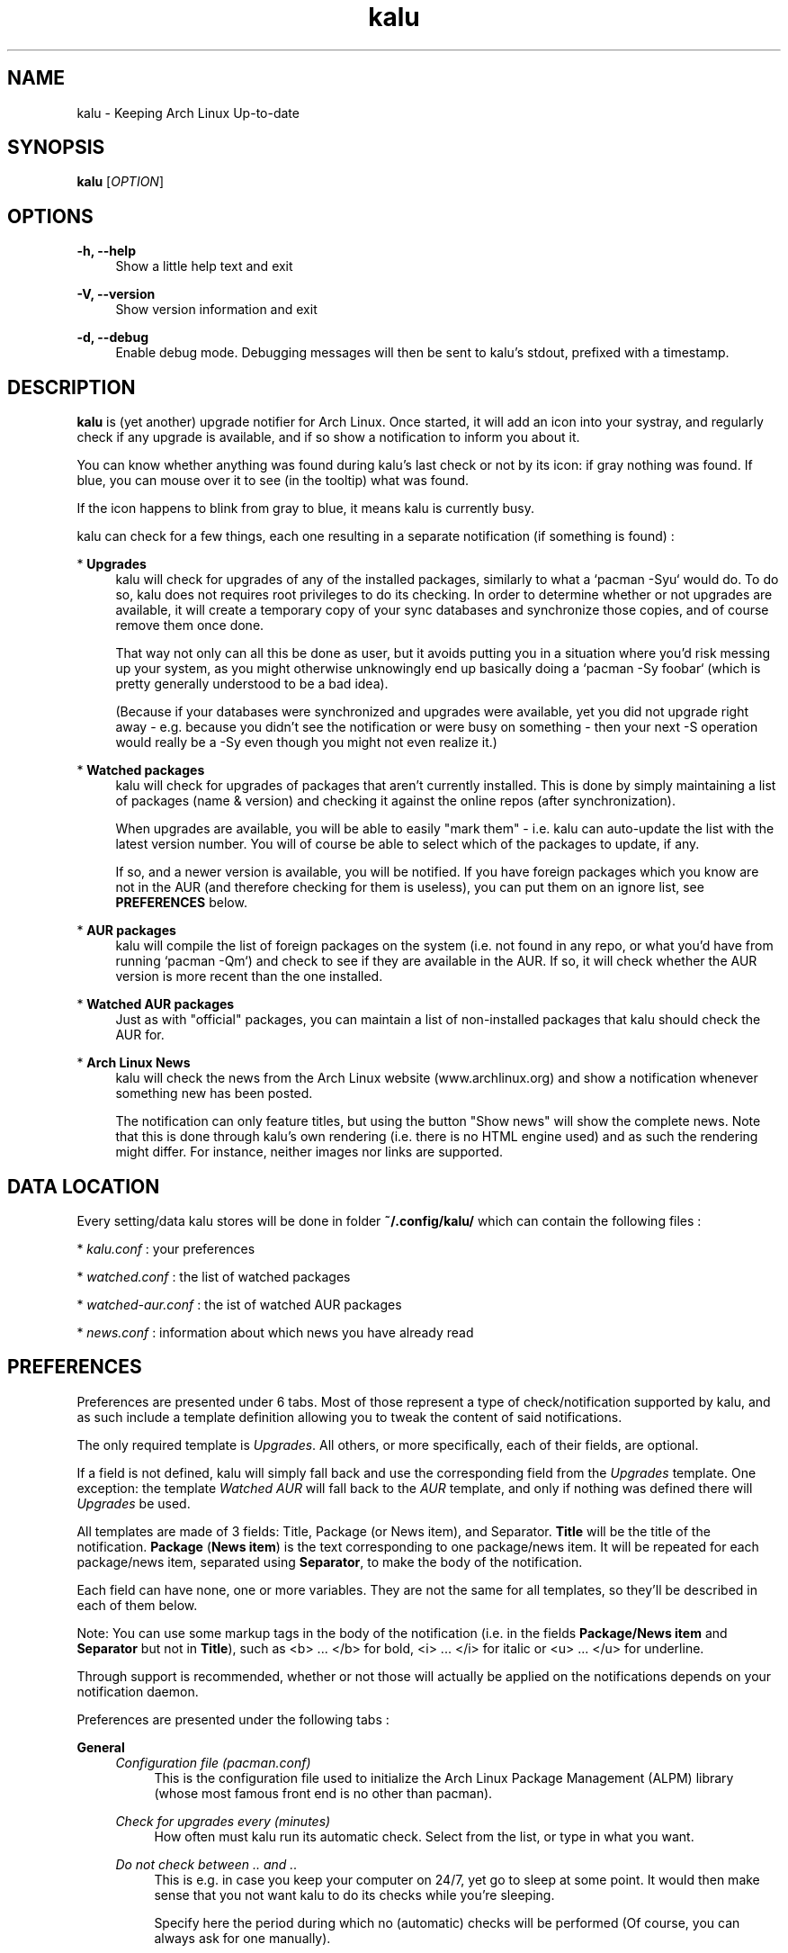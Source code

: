 .TH kalu 1 "2012-02-22" 0.0.4.1 "Keeping Arch Linux Up-to-date"

.SH NAME
kalu \- Keeping Arch Linux Up-to-date

.SH SYNOPSIS
.B kalu
[\fIOPTION\fR]

.SH OPTIONS
.PP
\fB\-h, \-\-help\fR
.RS 4
Show a little help text and exit
.RE
.PP
\fB\-V, \-\-version\fR
.RS 4
Show version information and exit
.RE
.PP
\fB\-d, \-\-debug\fR
.RS 4
Enable debug mode. Debugging messages will then be sent to kalu's stdout,
prefixed with a timestamp.
.RE

.SH DESCRIPTION
\fBkalu\fR is (yet another) upgrade notifier for Arch Linux. Once started, it
will add an icon into your systray, and regularly check if any upgrade is
available, and if so show a notification to inform you about it.
.P
You can know whether anything was found during kalu's last check or not by
its icon: if gray nothing was found. If blue, you can mouse over it to see (in
the tooltip) what was found.
.P
If the icon happens to blink from gray to blue, it means kalu is currently busy.
.P
kalu can check for a few things, each one resulting in a separate
notification (if something is found) :
.PP
* \fBUpgrades\fR
.RS 4
kalu will check for upgrades of any of the installed packages, similarly to what
a `pacman -Syu` would do. To do so, kalu does not requires root privileges to
do its checking. In order to determine whether or not upgrades are available,
it will create a temporary copy of your sync databases and synchronize those
copies, and of course remove them once done.
.PP
That way not only can all this be done as user, but it avoids putting you in a
situation where you'd risk messing up your system, as you might otherwise
unknowingly end up basically doing a `pacman -Sy foobar` (which is pretty
generally understood to be a bad idea).
.P
(Because if your databases were synchronized and upgrades were available, yet
you did not upgrade right away - e.g. because you didn't see the notification
or were busy on something - then your next -S operation would really be a -Sy
even though you might not even realize it.)
.RE
.PP
* \fBWatched packages\fR
.RS 4
kalu will check for upgrades of packages that aren't currently installed.
This is done by simply maintaining a list of packages (name & version) and
checking it against the online repos (after synchronization).
.P
When upgrades are available, you will be able to easily "mark them" - i.e. kalu
can auto-update the list with the latest version number. You will of course
be able to select which of the packages to update, if any.
.P
If so, and a newer version is available, you will be notified. If you have
foreign packages which you know are not in the AUR (and therefore checking for
them is useless), you can put them on an ignore list, see \fBPREFERENCES\fR
below.
.RE
.PP
* \fBAUR packages\fR
.RS 4
kalu will compile the list of foreign packages on the system (i.e. not found
in any repo, or what you'd have from running `pacman -Qm`) and check to see if
they are available in the AUR. If so, it will check whether the AUR version
is more recent than the one installed.
.RE
.PP
* \fBWatched AUR packages\fR
.RS 4
Just as with "official" packages, you can maintain a list of non-installed
packages that kalu should check the AUR for.
.RE
.PP
* \fBArch Linux News\fR
.RS 4
kalu will check the news from the Arch Linux website (www.archlinux.org) and
show a notification whenever something new has been posted.
.P
The notification can only feature titles, but using the button "Show news" will
show the complete news. Note that this is done through kalu's own rendering (i.e.
there is no HTML engine used) and as such the rendering might differ.
For instance, neither images nor links are supported.
.RE

.SH DATA LOCATION
Every setting/data kalu stores will be done in folder \fB~/.config/kalu/\fR
which can contain the following files :
.P
* \fIkalu.conf\fR : your preferences
.P
* \fIwatched.conf\fR : the list of watched packages
.P
* \fIwatched-aur.conf\fR : the ist of watched AUR packages
.P
* \fInews.conf\fR : information about which news you have already read
.P

.SH PREFERENCES
Preferences are presented under 6 tabs. Most of those represent a type of
check/notification supported by kalu, and as such include a template definition
allowing you to tweak the content of said notifications.
.P
The only required template is \fIUpgrades\fR. All others, or more specifically,
each of their fields, are optional.
.P
If a field is not defined, kalu will simply fall back and use the corresponding
field from the \fIUpgrades\fR template. One exception: the template \fIWatched
AUR\fR will fall back to the \fIAUR\fR template, and only if nothing was defined
there will \fIUpgrades\fR be used.
.P
All templates are made of 3 fields: Title, Package (or News item), and Separator.
\fBTitle\fR will be the title of the notification. \fBPackage\fR (\fBNews
item\fR) is the text corresponding to one package/news item. It will be repeated
for each package/news item, separated using \fBSeparator\fR, to make the body
of the notification.
.P
Each field can have none, one or more variables. They are not the same for all
templates, so they'll be described in each of them below.
.P
Note: You can use some markup tags in the body of the notification (i.e. in the
fields \fBPackage/News item\fR and \fBSeparator\fR but not in \fBTitle\fR), such
as <b> ... </b> for bold, <i> ... </i> for italic or <u> ... </u> for underline.
.P
Through support is recommended, whether or not those will actually be applied
on the notifications depends on your notification daemon.

.P
Preferences are presented under the following tabs :

.P
\fBGeneral\fR
.RS 4
\fIConfiguration file (pacman.conf)\fR
.RS 4
This is the configuration file used to initialize the Arch Linux Package
Management (ALPM) library (whose most famous front end is no other than pacman).
.RE
.RE
.P
.RS 4
\fICheck for upgrades every (minutes)\fR
.RS 4
How often must kalu run its automatic check. Select from the list, or type in
what you want.
.RE
.RE
.P
.RS 4
\fIDo not check between .. and ..\fR
.RS 4
This is e.g. in case you keep your computer on 24/7, yet go to sleep at some
point. It would then make sense that you not want kalu to do its checks while
you're sleeping.
.P
Specify here the period during which no (automatic) checks will be performed
(Of course, you can always ask for one manually).
.RE
.RE
.P
.RS 4
\fIDuring an automatic check, check for ..\fR
.RS 4
Select one or more checks that will be performed during every automatic check,
i.e. run on start or at the interval specified above.
.RE
.RE
.P
.RS 4
\fIDuring a manual check, check for ..\fR
.RS 4
Select one or more checks that will be performed when you start a manual check,
i.e. using menu "Check for Upgrades"
.RE
.RE

.P
\fBNews\fR
.RS 4
\fBNotification template\fR
.RS 4
Title
.RS 4
\fB$NB\fR   : number of news items
.RE
News item
.RS 4
\fB$NEWS\fR : the title of the news
.RE
Separator
.RS 4
No variables available.
.RE
.RE
.RE
.RE

.P
\fBUpgrades\fR
.RS 4
\fIShow a button "Upgrade system" on notifications\fR
.RS 4
Whether or not notifications should feature a button "Upgrade system"
.RE
.RE
.P
.RS 4
\fIWhen clicking the button\fR
.RS 4
Clicking the button can either start kalu's own updater (see \fBSYSTEM
UPGRADE\fR below), or simply run the program of your choice.
.RE
.RE
.P
.RS 4
\fICommand-line\fR
.RS 4
The command line to start when pressing the button "Upgrade system" from the
notification.
.RE
.RE
.P
.RS 4
\fIAfter completing a system upgrade, ask whether to start the following\fR
.RS 4
When using kalu's updater, you can define one or more processes to be ran after
a system upgrade was completed. Specify their command-line in the list, and
after a succesful system upgrade kalu will ask whether to start them or not.
.P
In case you specify more than one, the full list will be featured and you will
be able to determine which (if any) to start each time.
.RE
.RE
.P
.RS 4
\fBNotification template\fR
.RS 4
Title
.RS 4
\fB$NB\fR  : the number of packages
.RE
.RS 4
\fB$DL\fR  : the total download size
.RE
.RS 4
\fB$INS\fR : the total installed size
.RE
.RS 4
\fB$NET\fR : the total net (post-install difference) size
.RE
Package
.RS 4
\fB$PKG\fR : the name of the package
.RE
.RS 4
\fB$OLD\fR : the version number of the currently installed version
.RE
.RS 4
\fB$NET\fR : the version number of the version available in the repo
.RE
.RS 4
\fB$DL\fR  : the download size
.RE
.RS 4
\fB$INS\fR : the installed size
.RE
.RS 4
\fB$NET\fR : the net (post-install difference) size
.RE
Separator
.RS 4
No variables available.
.RE
.RE
.RE
.RE

.P
\fBWatched\fR
.RS 4
\fIManage watched packages\fR
.RS 4
Does the same as the menu by the same name, that is open the window to manage
(add, edit, remove) the list of watched packages. This list is independent from
the preferences, as data are saved in a different file, as saving the list will
not have an effect on preferences, and vice versa.
.RE
.RE
.P
.RS 4
\fBNotification template\fR
.RS 4
Title
.RS 4
\fB$NB\fR  : the number of packages
.RE
.RS 4
\fB$DL\fR  : the total download size
.RE
.RS 4
\fB$INS\fR : the total installed size
.RE
.RS 4
\fB$NET\fR : the total net (post-install difference) size
.RE
Package
.RS 4
\fB$PKG\fR : the name of the package
.RE
.RS 4
\fB$OLD\fR : the version number from the list of watched packages
.RE
.RS 4
\fB$NET\fR : the version number of the version available in the repo
.RE
.RS 4
\fB$DL\fR  : the download size
.RE
.RS 4
\fB$INS\fR : the installed size
.RE
.RS 4
\fB$NET\fR : the net (post-install difference) size
.RE
Separator
.RS 4
No variables available.
.RE
.RE
.RE
.RE

.P
\fBAUR\fR
.RS 4
\fIShow a button "Update AUR packages" on notifications\fR
.RS 4
If enabled, notifications for AUR packages will feature a button "Update AUR
packages" which will start the specified command-line. If not, no button will
be featured.
.RE
.RE
.P
.RS 4
\fIWhen clicking the button, run the following\fR
.RS 4
The command line to start when pressing the button "Update AUR packages" from the
notification.
.RE
.RE
.P
.RS 4
\fIDo not check the AUR for the following packages\fR
.RS 4
By default kalu determines the list of all foreign packages (i.e. not found
in any repo, or what you'd have from running `pacman -Qm`) and check to see
if they are available in the AUR.
.P
If you have packages which you know are not there (or simply for which you do
not want to be notified), simply add their names to this list.
.RE
.RE
.P
.RS 4
\fBNotification template\fR
.RS 4
Title
.RS 4
\fB$NB\fR  : the number of packages
.RE
Package
.RS 4
\fB$PKG\fR : the name of the package
.RE
.RS 4
\fB$OLD\fR : the version number of the currently installed version
.RE
.RS 4
\fB$NET\fR : the version number of the version available in the AUR
.RE
Separator
.RS 4
No variables available.
.RE
.RE
.RE
.RE

.P
\fBWatched AUR\fR
.RS 4
\fIManage watched AUR packages\fR
.RS 4
Does the same as the menu by the same name, that is open the window to manage
(add, edit, remove) the list of watched AUR packages. This list is independent
from the preferences, as data are saved in a different file, as saving the list
will not have an effect on preferences, and vice versa.
.RE
.RE
.P
.RS 4
\fBNotification template\fR
.RS 4
Title
.RS 4
\fB$NB\fR  : the number of packages
.RE
Package
.RS 4
\fB$PKG\fR : the name of the package
.RE
.RS 4
\fB$OLD\fR : the version number from the list of watched AUR packages
.RE
.RS 4
\fB$NET\fR : the version number of the version available in the AUR
.RE
Separator
.RS 4
No variables available.
.RE
.RE
.RE
.RE


.SH SYSTEM UPGRADE
When a notification is shown for available upgrades, a button "Upgrade system"
can be featured. This button can start a process of your choice, or kalu's own
system upgrader. (See \fBPREFERENCES\fR above.)
.P
The later will first synchronize your databases, then upgrade all packages that
are out of date. In other words, it does what a `pacman -Syu` would do, only
in a GTK GUI.
.P
In order to synchronize databases and upgrades packages, root privileges are
obviously required. The way this is handled is as follows: kalu itself only
contains the GUI, and therefore can work running under your (user) account.
.P
The part that does interact with libalpm (to actually synchronize databases and
upgrade packages) is in a secondary library (\fIkalu-dbus\fR), that is the only
one to require root privileges.
.P
This binary will be executed automatically, with root privileges, through DBus
when needed, and PolicyKit will be used to ensure that you are authorized to
upgrade the system.
.P
When upgrading your system with kalu's updater, your log file (e.g. pacman.log,
as defined in pacman.conf) will be updated. kalu adds an entry for each
database synchronized, one when starting the upgrade, one after the upgrade
was completed, and one after each package operation (installed, upgraded,
removed).
.P
This is all very much like pacman itself, only all those will be prefixed with
\fIkalu:\fR so that you can identify them easily. Note however that other log
entries added during an upgrade with kalu's updater might not have such prefix,
specifically all those coming from libalpm directly, such as warnings, errors
or scriptlet output.


.SH BUGS
They're probably crawling somewhere in there... if you happen to catch one,
(or more) report it and I'll do my best to squash it.

.SH REPOSITORY
You can find the latest source code of \fBkalu\fR as well as report bugs and/or
suggest features on its BitBucket repository, available at
.I https://bitbucket.org/jjacky/kalu

.SH AUTHORS
Olivier Brunel <i.am.jack.mail AT gmail DOT com>

Dave Gamble

Pacman Development Team <pacman-dev AT archlinux DOT org>

.SH ARTWORK
Icon by Painless Rob (\fIhttps://bbs.archlinux.org/viewtopic.php?id=130839\fR)
